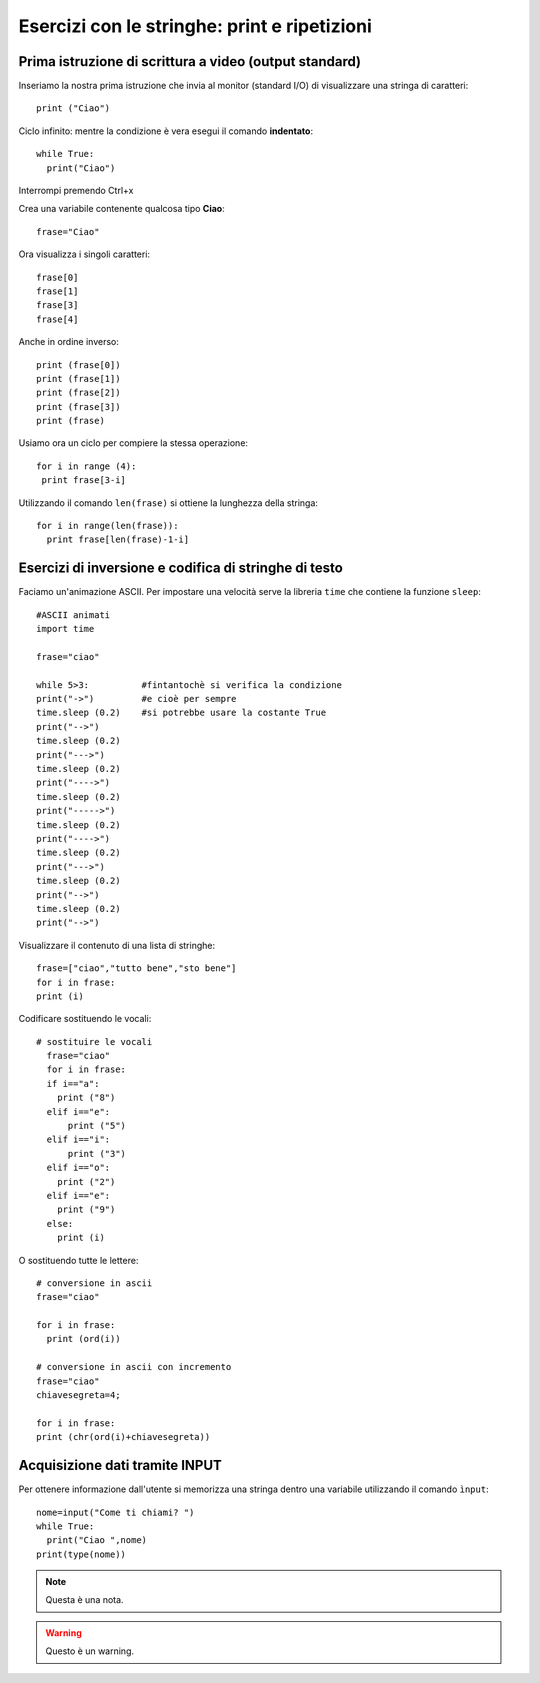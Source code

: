 Esercizi con le stringhe: print e ripetizioni
====================================================

Prima istruzione di scrittura a video (output standard)
------------------------------------------------------------
Inseriamo la nostra prima istruzione che invia al monitor (standard I/O) di visualizzare una stringa di caratteri::

 print ("Ciao")

Ciclo infinito:
mentre la condizione è vera esegui il comando **indentato**::

  while True:
    print("Ciao")

Interrompi premendo Ctrl+x

Crea una variabile contenente qualcosa tipo **Ciao**::

 frase="Ciao"

Ora visualizza i singoli caratteri::

  frase[0]
  frase[1]
  frase[3]
  frase[4]

Anche in ordine inverso::

  print (frase[0])
  print (frase[1])
  print (frase[2])
  print (frase[3])
  print (frase)

Usiamo ora un ciclo per compiere la stessa operazione::

 for i in range (4):
  print frase[3-i]

Utilizzando il comando ``len(frase)`` si ottiene la lunghezza della stringa::

  for i in range(len(frase)):
    print frase[len(frase)-1-i]

Esercizi di inversione e codifica di stringhe di testo
------------------------------------------------------

Faciamo un'animazione ASCII. Per impostare una velocità serve la libreria ``time`` che contiene la funzione ``sleep``::

  #ASCII animati
  import time

  frase="ciao"

  while 5>3:          #fintantochè si verifica la condizione
  print("->")         #e cioè per sempre
  time.sleep (0.2)    #si potrebbe usare la costante True
  print("-->")
  time.sleep (0.2)
  print("--->")
  time.sleep (0.2)
  print("---->")
  time.sleep (0.2)
  print("----->")
  time.sleep (0.2)
  print("---->")
  time.sleep (0.2)
  print("--->")
  time.sleep (0.2)
  print("-->")
  time.sleep (0.2)
  print("-->")

Visualizzare il contenuto di una lista di stringhe::

  frase=["ciao","tutto bene","sto bene"]
  for i in frase:
  print (i)

Codificare sostituendo le vocali::

  # sostituire le vocali
    frase="ciao"
    for i in frase:
    if i=="a":
      print ("8")
    elif i=="e":
        print ("5")
    elif i=="i":
        print ("3")
    elif i=="o":
      print ("2")
    elif i=="e":
      print ("9")
    else:
      print (i)

O sostituendo tutte le lettere::

  # conversione in ascii
  frase="ciao"

  for i in frase:
    print (ord(i))

  # conversione in ascii con incremento
  frase="ciao"
  chiavesegreta=4;

  for i in frase:
  print (chr(ord(i)+chiavesegreta))

Acquisizione dati tramite INPUT
-------------------------------

Per ottenere informazione dall'utente si memorizza una stringa dentro una variabile utilizzando il comando ``ìnput``::

  nome=input("Come ti chiami? ")
  while True:
    print("Ciao ",nome)
  print(type(nome))

.. note::
  Questa è una nota.

.. warning::
  Questo è un warning.
